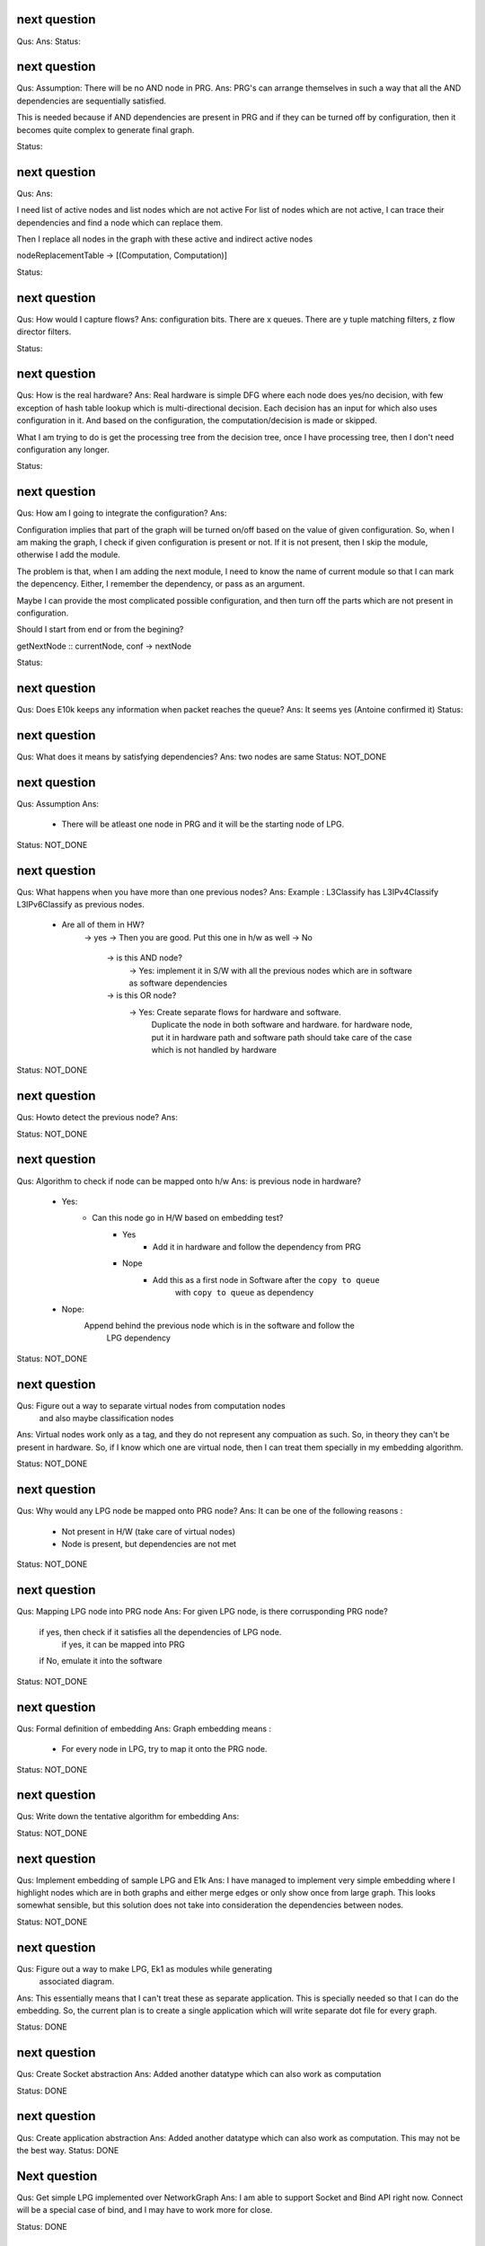 

next question
---------------------
Qus:
Ans:
Status:


next question
---------------------
Qus:  Assumption: There will be no AND node in PRG.
Ans: PRG's can arrange themselves in such a way that all the AND dependencies
are sequentially satisfied.

This is needed because if AND dependencies are present in PRG and if they can
be turned off by configuration, then it becomes quite complex to generate
final graph.

Status:

next question
---------------------
Qus:
Ans:

I need list of active nodes and list nodes which are not active
For list of nodes which are not active, I can trace their dependencies
and find a node which can replace them.

Then I replace all nodes in the graph with these active and indirect active nodes


nodeReplacementTable  -> [(Computation, Computation)]


Status:



next question
---------------------
Qus:  How would I capture flows?
Ans:
configuration bits.
There are x queues.  There are y tuple matching filters, z flow director filters.

Status:


next question
---------------------
Qus: How is the real hardware?
Ans:
Real hardware is simple DFG where each node does yes/no decision, with few
exception of hash table lookup which is multi-directional decision.  Each
decision has an input for which also uses configuration in it. And based  on
the configuration, the computation/decision is made or skipped.

What I am trying to do is get the processing tree from the decision tree, once
I have processing tree, then I don't need configuration any longer.


Status:


next question
---------------------
Qus: How am I going to integrate the configuration?
Ans:

Configuration implies that part of the graph will be turned on/off based
on the value of given configuration.  So, when I am making the graph, I check
if given configuration is present or not.  If it is not present, then I skip
the module, otherwise I add the module.

The problem is that, when I am adding the next module, I need to know the
name of current module so that I can mark the depencency.  Either, I remember
the dependency, or pass as an argument.


Maybe I can provide the most complicated possible configuration, and then
turn off the parts which are not present in configuration.

Should I start from end or from the begining?

getNextNode :: currentNode, conf -> nextNode


Status:

next question
---------------------
Qus: Does E10k keeps any information when packet reaches the queue?
Ans:
It seems yes (Antoine confirmed it)
Status:



next question
---------------------
Qus: What does it means by satisfying dependencies?
Ans:
two nodes are same
Status: NOT_DONE

next question
---------------------
Qus:  Assumption
Ans:
 - There will be atleast one node in PRG and it will be the starting node of
   LPG.

Status: NOT_DONE

next question
---------------------
Qus: What happens when you have more than one previous nodes?
Ans: Example : L3Classify has L3IPv4Classify  L3IPv6Classify  as previous nodes.

 - Are all of them in HW?
    -> yes -> Then you are good.  Put this one in h/w as well
    -> No
        -> is this AND node?
            -> Yes: implement it in S/W with all the previous nodes which
            are in software as software dependencies
        -> is this OR node?
            -> Yes: Create separate flows for hardware and software.
                Duplicate the node in both software and hardware.
                for hardware node, put it in hardware path
                and software path should take care of the case which is not
                handled by hardware


Status: NOT_DONE

next question
---------------------
Qus: Howto detect the previous node?
Ans:

Status: NOT_DONE




next question
---------------------
Qus:  Algorithm to check if node can be mapped onto h/w
Ans: is previous node in hardware?
 - Yes:
    - Can this node go in H/W based on embedding test?
        - Yes
           - Add it in hardware and follow the dependency from PRG
        - Nope
           - Add this as a first node in Software after the ``copy to queue``
                with ``copy to queue`` as dependency
 - Nope:
    Append behind the previous node which is in the software and follow the
        LPG dependency

Status: NOT_DONE



next question
---------------------
Qus:  Figure out a way to separate virtual nodes from computation nodes
    and also maybe classification nodes
Ans: Virtual nodes work only as a tag, and they do not represent any compuation
as such.  So, in theory they can't be present in hardware.  So, if I know
which one are virtual node, then I can treat them specially in my embedding
algorithm.

Status: NOT_DONE



next question
---------------------
Qus:  Why would any LPG node be mapped onto PRG node?
Ans: It can be one of the following reasons :
 * Not present in H/W (take care of virtual nodes)
 * Node is present, but dependencies are not met


Status: NOT_DONE


next question
---------------------
Qus:  Mapping LPG node into PRG node
Ans: For given LPG node, is there corrusponding PRG node?
    if yes, then check if it satisfies all the dependencies of LPG node.
        if yes, it can be mapped into PRG
    if No, emulate it into the software

Status: NOT_DONE


next question
---------------------
Qus:  Formal definition of embedding
Ans: Graph embedding means :
 * For every node in LPG, try to map it onto the PRG node.

Status: NOT_DONE


next question
---------------------
Qus:  Write down the tentative algorithm for embedding
Ans:

Status: NOT_DONE




next question
---------------------
Qus: Implement embedding of sample LPG and E1k
Ans: I have managed to implement very simple embedding where I highlight
nodes which are in both graphs and either merge edges or only show
once from large graph.  This looks somewhat sensible, but this solution
does not take into consideration the dependencies between nodes.

Status: NOT_DONE


next question
---------------------
Qus: Figure out a way to make LPG, Ek1 as modules while generating
    associated diagram.
Ans: This essentially means that I can't treat these as separate application.
This is specially needed so that I can do the embedding.  So, the current
plan is to create a single application which will write separate dot file
for every graph.

Status: DONE


next question
---------------------
Qus: Create Socket abstraction
Ans: Added another datatype  which can also work as computation

Status: DONE



next question
---------------------
Qus: Create application abstraction
Ans: Added another datatype  which can also work as computation. This
may not be the best way.
Status: DONE

Next question
---------------------
Qus:  Get simple LPG implemented over NetworkGraph
Ans: I am able to support Socket and Bind API right now.  Connect will
be a special case of bind, and I may have to work more for close.

Status: DONE

Next question
---------------------
Qus:  How am I going to deal with filters and queues?
Ans: I have managed to add them into the Computation Datatype.
Status: DONE

Next question
---------------------
Qus:  Need a code to get a subgraph from full graph which will include all
the computations needed to reach particular computation/tag/decision
Ans: This is useful to have feature, specially when **NetworkProcessing**
graph is becoming too big.

Status: NOT_DONE


Next question
---------------------
Qus:  Show ``queue 0`` as a default queue, and use different shape for
queues in the graph printing.
Ans: Fixed the issue of marking ``queue 0`` as default.  For giving proper
shape, I need to introduce another class instance **ToVertex** which will
give the properties of the vertex (eg: color shape).  The problem here is that
I am worried how slow will it become (as it became slow when I tried to add
custom Show instance to Computations datatype)

Status: NOT_DONE


Next question
---------------------
Qus:  Problem: defining Show instance for Computation makes whole execution
extremely slow.  I don't know why, and I don't know how to fix it.
Ans: Even if I provide most stupid implementation of Show, it is still
ridiculously slow.  And I don't know why.

Status: Unresolved

Next question
---------------------
Qus: How to add parameterized support for computations.
Ans: This is needed to add support for filters and queues.  I have managed
to add this support.  The tricky part here is howto print these parameterized
datatypes.

Status: DONE

Next question
---------------------
Qus: translate e1k PRG
Ans: Partially done.  e1k PRG is there but without queues.  Currently the
last thing it does is to copy to kernel memory.  What I need is queue support
(which means parameterized computations)
Status: Done


Next question
---------------------
Qus: How to rewrite existing PRG by using new language
Ans: I am directly using a way to describe the graph by specifying all the
dependencies (edges).

Status: Done


Next question
---------------------
Qus: Make sure the verification nodes are clearly marked as **AND** nodes.
Ans:  This is needed to avoid confusion between AND and OR nodes.
The main fact is that, all the inputs for AND nodes needs to be executed,
but the order does not matter.  But in case of OR nodes, the tag is valid as
long as any input is active.

I plan to do this by distinguishing AND and OR nodes with different node boxes.
This also means that I need to store the information about every node
specifying whether it is AND or OR node.  It is already captured in the
data-structure (all computations in same list are AND, and lists associated
with same TAG are OR), but I need to push it into the node-list as well.

Status: Done

Next question
---------------------
Qus:  Create a data-structure for a graph with overloaded datatype
Ans: Done
Status: Done

Next question
---------------------
Qus: Create a graph of all dependencies in for basic computations.
Ans:  It seems that even basic computations have dependencies.  I tried to
capture these dependencies using list, but it became too complicated and error
prone.  I need a data-structure which is natural graph, and can work with
overloaded datatypes



Next question
---------------------
Qus: Create a graph of all dependencies of pre and post conditions
Ans: If I have all dependencies in the dependency-List then these can be
used for pre and post conditions.

Next question
---------------------
Qus: Where exactly the pre and post conditions be?
Ans: Should they be on Conditions? or should they be on Modules?

example:
L4 tests depend on which L3 it is. As L3 will change where the L4 header starts.
You need to verify that it is TCP before making any tests
You need to verify that it is IPv4 or IPv6 before testing any of later tests.

Next question
---------------------
Qus: Create a graph out of it.
Ans:
Problem: can't use Data.Graph because I don't know howto override defination
of Vertex.  Also, it is based on quite old paper (1994), so going with
web-tutorial.

It seems that the web-tutorial code works just by creating a representative
graph where vertices are integers.  You can map these integers to some
different datatypes to get graph of some other types, but these types will
not be embedded into the graph.

So, I have two options :
 * Create a recursive data-type and use it to generate graph.
 * Create list of nodes and the graph will be overlay in the index based
   adjecency  list

Answer depends on what you want to do with these graphs later.
 * Find different paths
 * Find all nodes


Next question
---------------------
Qus: Can I make module dataType able to work with Ix?
Ans: It might work as long as this is graph and there are no expectations like
it needs to be sorted or anything like that.


Next question
---------------------
Qus: Read about how TCP segmentation works
Ans:

Next question
---------------------
Qus: Figure out how to introduce filter rule which will enable modelling
each and every flow.
Ans: idea: some sort of agregation of every flow selection.





Next question
---------------------
Qus: Can I use readymade graph libraries for my graphs?
Ans: There is Data.Graph library but it has a requirement on Vertex dataType
is that it is indexable. Which means that it should be able to answer
questions like index, range, in_range.
http://www.haskell.org/ghc/docs/6.12.2/html/libraries/base-4.2.0.1/Data-Ix.html

I can try and do this by adding an integer in the structure as integer,
but I am not able to comprehend it's implications


Next question
---------------------
Qus: Support for heterogeneous list/collections
Ans: Yes!
http://www.haskell.org/haskellwiki/Heterogenous_collections

Next question
---------------------
Qus:  Write Module Datatype in details
Ans:


Next question
---------------------
Qus: Define conditions as basic operations.
Ans: Done, now working on Module data-structure which will encapsulate
few basic tests, and will give some name to it.


Next question
---------------------
Qus: How should I define the conditions?
Ans: What I want is that every test is different datatype.  But in that case,
I won't be able to get a list of tests.
So, I want a way to make a list of all the possible tests.  This can be done
by having one gigantic datatype which contains all the tests.

Every protocol module will have few of these tests

Should test be a composite dataType of elementory datatype?  If it is composite
then it can hold information like :
 + how many outcomes it can have.
 + Which protocol layer it is in.
 - We need to decide which are the bottom layer datatypes
 - there will be reduandant information as same information will be available
   in above graphs as well.
If we make it elementory datatype, then
 - Not all conditions are binary yes/no type
 - example: is this flow (TCP src_ip, dst_ip, src_port, dst_port)?

Next question
---------------------
Qus: What is the current state of V4?  where was I stuck?
Ans: The approach used in V4 was packet based, which is limiting.
So, I am abandoning it for condition based design and rewriting the code.


Next question
---------------------
Qus: Check if Data.Typeable works for you or not.
Ans: Yes, it works for me.  I had to enable some language extensions,
but it worked after that.

Next question
---------------------
Qus: Is there any way to look inside the datatype to find out the subtypes
involved in the datatype.
Ans: syb can travese any generic instance of data-type recursively and apply
given function to each of the element making sure that function works only
on specific types of elements.  This is essentially a way to reduce writing
boiler code, but it does not give any extended capability.  This method
needs a concrete object and not just dataype.

So the current answer is: Nope as per my current understanding.

Next question
---------------------
Qus: Can I find out the name of function?
Ans: Nope, you can't get the name of the function that easily.
Template Haskell might have some trick, but I am not sure if it will be worth
to explore it.


Next question
---------------------
Qus: Can I find out name of type?
Ans: Yes I can. It seems that I will have to use **Template Haskell** or use

http://stackoverflow.com/questions/5354431/put-in-string-of-type-name-in-haskell

##########################
Further Reading:
##########################

 * Template Haskell
 * scrap your boilerplate
   http://www.haskell.org/haskellwiki/Scrap_your_boilerplate
   http://www.cs.uu.nl/wiki/bin/view/GenericProgramming/SYB


##########################

Next question
---------------------

